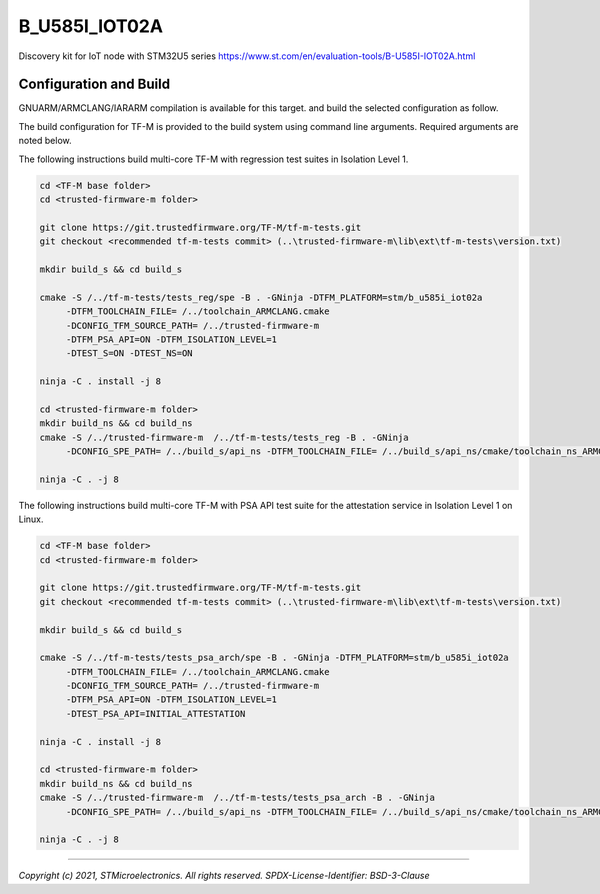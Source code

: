 B_U585I_IOT02A
^^^^^^^^^^^^^^^

Discovery kit for IoT node with STM32U5 series
https://www.st.com/en/evaluation-tools/B-U585I-IOT02A.html

Configuration and Build
"""""""""""""""""""""""

GNUARM/ARMCLANG/IARARM compilation is available for this target.
and build the selected configuration as follow.

The build configuration for TF-M is provided to the build system using command
line arguments. Required arguments are noted below.

The following instructions build multi-core TF-M with regression test suites
in Isolation Level 1.

.. code-block:: bash


    cd <TF-M base folder>
    cd <trusted-firmware-m folder>

    git clone https://git.trustedfirmware.org/TF-M/tf-m-tests.git
    git checkout <recommended tf-m-tests commit> (..\trusted-firmware-m\lib\ext\tf-m-tests\version.txt)

    mkdir build_s && cd build_s

    cmake -S /../tf-m-tests/tests_reg/spe -B . -GNinja -DTFM_PLATFORM=stm/b_u585i_iot02a
         -DTFM_TOOLCHAIN_FILE= /../toolchain_ARMCLANG.cmake
         -DCONFIG_TFM_SOURCE_PATH= /../trusted-firmware-m
         -DTFM_PSA_API=ON -DTFM_ISOLATION_LEVEL=1
         -DTEST_S=ON -DTEST_NS=ON

    ninja -C . install -j 8

    cd <trusted-firmware-m folder>
    mkdir build_ns && cd build_ns
    cmake -S /../trusted-firmware-m  /../tf-m-tests/tests_reg -B . -GNinja
         -DCONFIG_SPE_PATH= /../build_s/api_ns -DTFM_TOOLCHAIN_FILE= /../build_s/api_ns/cmake/toolchain_ns_ARMCLANG.cmake

    ninja -C . -j 8

The following instructions build multi-core TF-M with PSA API test suite for
the attestation service in Isolation Level 1 on Linux.

.. code-block:: bash


    cd <TF-M base folder>
    cd <trusted-firmware-m folder>

    git clone https://git.trustedfirmware.org/TF-M/tf-m-tests.git
    git checkout <recommended tf-m-tests commit> (..\trusted-firmware-m\lib\ext\tf-m-tests\version.txt)

    mkdir build_s && cd build_s

    cmake -S /../tf-m-tests/tests_psa_arch/spe -B . -GNinja -DTFM_PLATFORM=stm/b_u585i_iot02a
         -DTFM_TOOLCHAIN_FILE= /../toolchain_ARMCLANG.cmake
         -DCONFIG_TFM_SOURCE_PATH= /../trusted-firmware-m
         -DTFM_PSA_API=ON -DTFM_ISOLATION_LEVEL=1
         -DTEST_PSA_API=INITIAL_ATTESTATION

    ninja -C . install -j 8

    cd <trusted-firmware-m folder>
    mkdir build_ns && cd build_ns
    cmake -S /../trusted-firmware-m  /../tf-m-tests/tests_psa_arch -B . -GNinja
         -DCONFIG_SPE_PATH= /../build_s/api_ns -DTFM_TOOLCHAIN_FILE= /../build_s/api_ns/cmake/toolchain_ns_ARMCLANG.cmake

    ninja -C . -j 8



-------------

*Copyright (c) 2021, STMicroelectronics. All rights reserved.*
*SPDX-License-Identifier: BSD-3-Clause*
